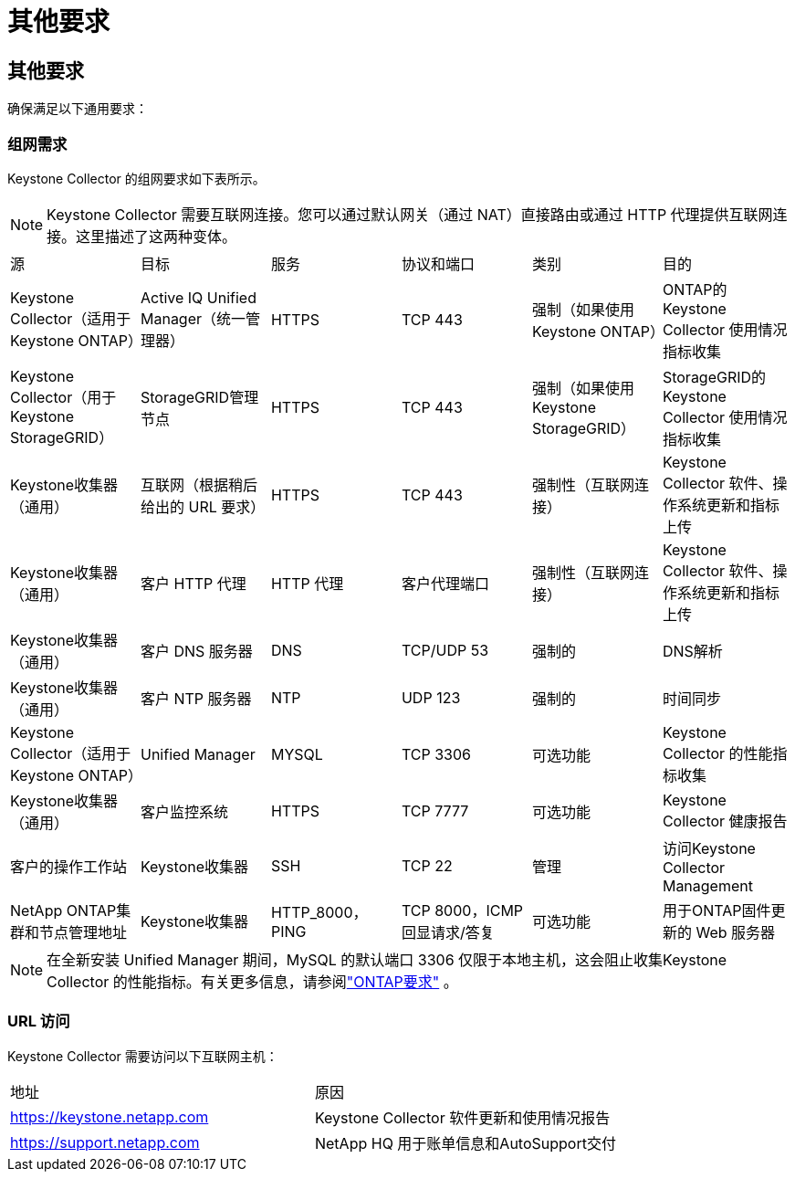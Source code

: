 = 其他要求
:allow-uri-read: 




== 其他要求

确保满足以下通用要求：



=== 组网需求

Keystone Collector 的组网要求如下表所示。


NOTE: Keystone Collector 需要互联网连接。您可以通过默认网关（通过 NAT）直接路由或通过 HTTP 代理提供互联网连接。这里描述了这两种变体。

|===


| 源 | 目标 | 服务 | 协议和端口 | 类别 | 目的 


 a| 
Keystone Collector（适用于Keystone ONTAP）
 a| 
Active IQ Unified Manager（统一管理器）
 a| 
HTTPS
 a| 
TCP 443
 a| 
强制（如果使用Keystone ONTAP）
 a| 
ONTAP的Keystone Collector 使用情况指标收集



 a| 
Keystone Collector（用于Keystone StorageGRID）
 a| 
StorageGRID管理节点
 a| 
HTTPS
 a| 
TCP 443
 a| 
强制（如果使用Keystone StorageGRID）
 a| 
StorageGRID的Keystone Collector 使用情况指标收集



 a| 
Keystone收集器（通用）
 a| 
互联网（根据稍后给出的 URL 要求）
 a| 
HTTPS
 a| 
TCP 443
 a| 
强制性（互联网连接）
 a| 
Keystone Collector 软件、操作系统更新和指标上传



 a| 
Keystone收集器（通用）
 a| 
客户 HTTP 代理
 a| 
HTTP 代理
 a| 
客户代理端口
 a| 
强制性（互联网连接）
 a| 
Keystone Collector 软件、操作系统更新和指标上传



 a| 
Keystone收集器（通用）
 a| 
客户 DNS 服务器
 a| 
DNS
 a| 
TCP/UDP 53
 a| 
强制的
 a| 
DNS解析



 a| 
Keystone收集器（通用）
 a| 
客户 NTP 服务器
 a| 
NTP
 a| 
UDP 123
 a| 
强制的
 a| 
时间同步



 a| 
Keystone Collector（适用于Keystone ONTAP）
 a| 
Unified Manager
 a| 
MYSQL
 a| 
TCP 3306
 a| 
可选功能
 a| 
Keystone Collector 的性能指标收集



 a| 
Keystone收集器（通用）
 a| 
客户监控系统
 a| 
HTTPS
 a| 
TCP 7777
 a| 
可选功能
 a| 
Keystone Collector 健康报告



 a| 
客户的操作工作站
 a| 
Keystone收集器
 a| 
SSH
 a| 
TCP 22
 a| 
管理
 a| 
访问Keystone Collector Management



 a| 
NetApp ONTAP集群和节点管理地址
 a| 
Keystone收集器
 a| 
HTTP_8000，PING
 a| 
TCP 8000，ICMP 回显请求/答复
 a| 
可选功能
 a| 
用于ONTAP固件更新的 Web 服务器

|===

NOTE: 在全新安装 Unified Manager 期间，MySQL 的默认端口 3306 仅限于本地主机，这会阻止收集Keystone Collector 的性能指标。有关更多信息，请参阅link:addl-req.html["ONTAP要求"] 。



=== URL 访问

Keystone Collector 需要访问以下互联网主机：

|===


| 地址 | 原因 


 a| 
https://keystone.netapp.com[]
 a| 
Keystone Collector 软件更新和使用情况报告



 a| 
https://support.netapp.com[]
 a| 
NetApp HQ 用于账单信息和AutoSupport交付

|===